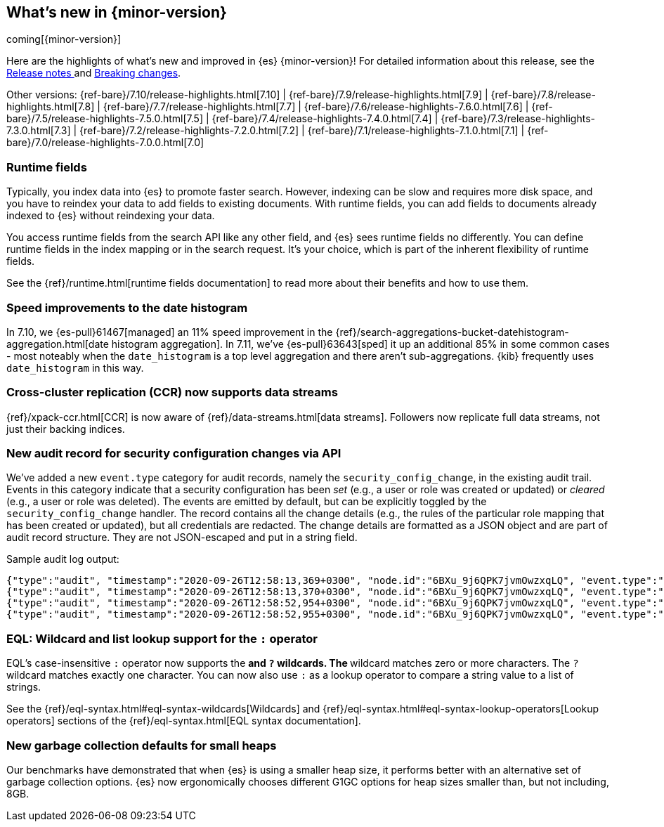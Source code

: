 [[release-highlights]]
== What's new in {minor-version}

coming[{minor-version}]

Here are the highlights of what's new and improved in {es} {minor-version}!
ifeval::["{release-state}"!="unreleased"]
For detailed information about this release, see the
<<release-notes-{elasticsearch_version}, Release notes >> and
<<breaking-changes-{minor-version}, Breaking changes>>.
endif::[]

// Add previous release to the list
Other versions:
{ref-bare}/7.10/release-highlights.html[7.10]
| {ref-bare}/7.9/release-highlights.html[7.9]
| {ref-bare}/7.8/release-highlights.html[7.8]
| {ref-bare}/7.7/release-highlights.html[7.7]
| {ref-bare}/7.6/release-highlights-7.6.0.html[7.6]
| {ref-bare}/7.5/release-highlights-7.5.0.html[7.5]
| {ref-bare}/7.4/release-highlights-7.4.0.html[7.4]
| {ref-bare}/7.3/release-highlights-7.3.0.html[7.3]
| {ref-bare}/7.2/release-highlights-7.2.0.html[7.2]
| {ref-bare}/7.1/release-highlights-7.1.0.html[7.1]
| {ref-bare}/7.0/release-highlights-7.0.0.html[7.0]

// tag::notable-highlights[]
[discrete]
=== Runtime fields

Typically, you index data into {es} to promote faster search.
However, indexing can be slow and requires more disk space, and you have to
reindex your data to add fields to existing documents. With runtime fields,
you can add fields to documents already indexed to {es} without
reindexing your data.

You access runtime fields from the search API like any other field, and
{es} sees runtime fields no differently. You can define runtime fields in
the index mapping or in the search request. It's your choice, which is part
of the inherent flexibility of runtime fields.

See the {ref}/runtime.html[runtime fields documentation] to read more about
their benefits and how to use them.

[discrete]
=== Speed improvements to the date histogram

In 7.10, we {es-pull}61467[managed] an 11% speed improvement in
the {ref}/search-aggregations-bucket-datehistogram-aggregation.html[date histogram aggregation]. In 7.11, we've
{es-pull}63643[sped] it up an additional 85% in some common cases - most
noteably when the `date_histogram` is a top level aggregation and there aren't
sub-aggregations. {kib} frequently uses `date_histogram` in this way.

[discrete]
=== Cross-cluster replication (CCR) now supports data streams

{ref}/xpack-ccr.html[CCR] is now aware of {ref}/data-streams.html[data streams].
Followers now replicate full data streams, not just their backing indices.


[discrete]
=== New audit record for security configuration changes via API

We've added a new `event.type` category for audit records, namely
the `security_config_change`, in the existing audit trail. Events in this
category indicate that a security configuration has been _set_ (e.g.,
a user or role was created or updated) or _cleared_ (e.g., a user or role was deleted). The events
are emitted by default, but can be explicitly toggled by the
`security_config_change` handler. The record contains all the change
details (e.g., the rules of the particular role mapping that has been
created or updated), but all credentials are redacted. The change
details are formatted as a JSON object and are part of audit record
structure. They are not JSON-escaped and put in a string field.

Sample audit log output:

[source,js]
----
{"type":"audit", "timestamp":"2020-09-26T12:58:13,369+0300", "node.id":"6BXu_9j6QPK7jvmOwzxqLQ", "event.type":"transport", "event.action":"access_granted", "user.name":"elastic", "user.realm":"reserved", "user.roles":["superuser"], "origin.type":"rest", "authentication.type":"REALM", "origin.address":"[::1]:50481", "request.id":"JLr1ftaoTuODAUZl-8g4Bg", "request.name":"PutUserRequest"}
{"type":"audit", "timestamp":"2020-09-26T12:58:13,370+0300", "node.id":"6BXu_9j6QPK7jvmOwzxqLQ", "event.type":"security_config_change", "event.action":"put", "request.id":"JLr1ftaoTuODAUZl-8g4Bg", "config_change":{"put_user":{"username":"test_user2","roles":["superuser"],"full_name":"Joe Average","email":"joe.average@example.com","metadata":{"intelligence":7},"enabled":true,"password_hash":"<redacted>"}}}
{"type":"audit", "timestamp":"2020-09-26T12:58:52,954+0300", "node.id":"6BXu_9j6QPK7jvmOwzxqLQ", "event.type":"transport", "event.action":"access_granted", "user.name":"elastic", "user.realm":"reserved", "user.roles":["superuser"], "origin.type":"rest", "authentication.type":"REALM", "origin.address":"[::1]:50482", "request.id":"i2XtJLCoRheGuwUdCXjDJw", "request.name":"PutRoleRequest"}
{"type":"audit", "timestamp":"2020-09-26T12:58:52,955+0300", "node.id":"6BXu_9j6QPK7jvmOwzxqLQ", "event.type":"security_config_change", "event.action":"put", "request.id":"i2XtJLCoRheGuwUdCXjDJw", "config_change":{"put_role":{"name":"role_fls","cluster_privileges":["all"],"run_as":[],"indices_privileges":[{"names":["apm*"],"privileges":["read"],"field_security":{"grant":["granted"]},"query":"{\"term\": {\"service.name\": \"bar\"}}","allow_restricted_indices":false},{"names":["apm-all*"],"privileges":["all"],"query":"{\"term\": {\"service.name\": \"bar2\"}}","allow_restricted_indices":false}],"application_privileges":[],"metadata":{},"configurable_cluster_privileges":{}}}}
----
// NOTCONSOLE

[discrete]
=== EQL: Wildcard and list lookup support for the `:` operator

EQL's case-insensitive `:` operator now supports the `*` and `?` wildcards. The
`*` wildcard matches zero or more characters. The `?` wildcard matches exactly
one character. You can now also use `:` as a lookup operator to compare a string
value to a list of strings.

See the
{ref}/eql-syntax.html#eql-syntax-wildcards[Wildcards] and
{ref}/eql-syntax.html#eql-syntax-lookup-operators[Lookup operators] sections of
the {ref}/eql-syntax.html[EQL syntax documentation].

[discrete]
=== New garbage collection defaults for small heaps

Our benchmarks have demonstrated that when {es} is using a smaller heap
size, it performs better with an alternative set of garbage collection
options.  {es} now ergonomically chooses different G1GC options for heap
sizes smaller than, but not including, 8GB.
// end::notable-highlights[]
